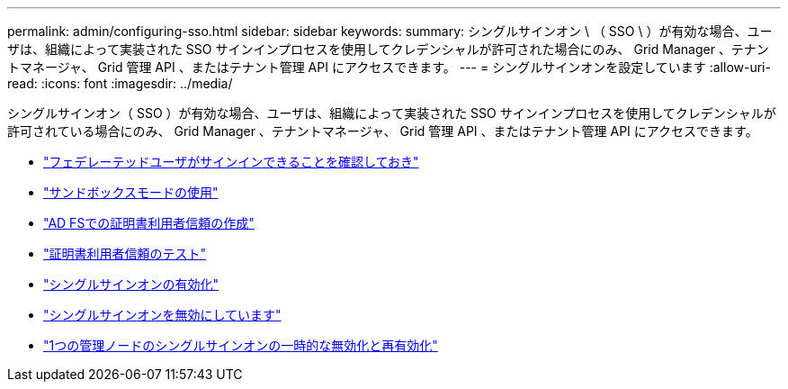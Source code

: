 ---
permalink: admin/configuring-sso.html 
sidebar: sidebar 
keywords:  
summary: シングルサインオン \ （ SSO \ ）が有効な場合、ユーザは、組織によって実装された SSO サインインプロセスを使用してクレデンシャルが許可された場合にのみ、 Grid Manager 、テナントマネージャ、 Grid 管理 API 、またはテナント管理 API にアクセスできます。 
---
= シングルサインオンを設定しています
:allow-uri-read: 
:icons: font
:imagesdir: ../media/


[role="lead"]
シングルサインオン（ SSO ）が有効な場合、ユーザは、組織によって実装された SSO サインインプロセスを使用してクレデンシャルが許可されている場合にのみ、 Grid Manager 、テナントマネージャ、 Grid 管理 API 、またはテナント管理 API にアクセスできます。

* link:confirming-federated-users-can-sign-in.html["フェデレーテッドユーザがサインインできることを確認しておき"]
* link:using-sandbox-mode.html["サンドボックスモードの使用"]
* link:creating-relying-party-trusts-in-ad-fs.html["AD FSでの証明書利用者信頼の作成"]
* link:testing-relying-party-trusts.html["証明書利用者信頼のテスト"]
* link:enabling-single-sign-on.html["シングルサインオンの有効化"]
* link:disabling-single-sign-on.html["シングルサインオンを無効にしています"]
* link:temporarily-disabling-and-reenabling-sso-for-admin-node.html["1つの管理ノードのシングルサインオンの一時的な無効化と再有効化"]

